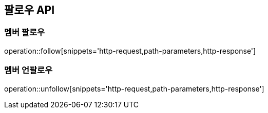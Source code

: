 [[follow-API]]
== 팔로우 API

[[follow]]
=== 멤버 팔로우

operation::follow[snippets='http-request,path-parameters,http-response']

[[unfollow]]
=== 멤버 언팔로우

operation::unfollow[snippets='http-request,path-parameters,http-response']

